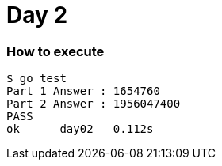 = Day 2

=== How to execute
```
$ go test
Part 1 Answer : 1654760
Part 2 Answer : 1956047400
PASS
ok      day02   0.112s
```
=======
